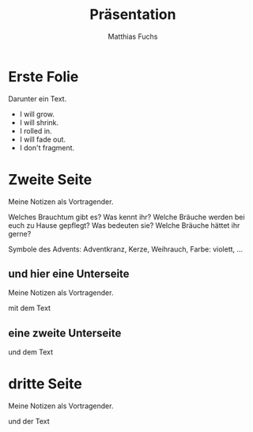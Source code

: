 :REVEAL_PROPERTIES:
#+REVEAL_ROOT: https://cdn.jsdelivr.net/npm/reveal.js
#+REVEAL_REVEAL_JS_VERSION: 4
#+REVEAL_INIT_OPTIONS: transition: 'concave'
#+OPTIONS: num:nil toc:nil
:END:

#+STARTUP: showall
#+STARTUP: logdone
#+STARTUP: lognotedone
#+STARTUP: hidestars

#+TITLE: Präsentation
#+AUTHOR: Matthias Fuchs
#+EMAIL: matthiasfuchs01@gmail.com

* Erste Folie
Darunter ein Text.

 #+ATTR_REVEAL: :frag (appear) 
   - I will grow.
   - I will shrink.
   - I rolled in.
   - I will fade out.
   - I don't fragment.

* Zweite Seite
#+BEGIN_NOTES
Meine Notizen als Vortragender.
#+END_NOTES

Welches Brauchtum gibt es? Was kennt ihr? Welche Bräuche werden bei euch zu Hause gepflegt? Was bedeuten sie? Welche Bräuche hättet ihr gerne? 

Symbole des Advents: Adventkranz, Kerze, Weihrauch, Farbe: violett, ...



** und hier eine Unterseite
#+BEGIN_NOTES
Meine Notizen als Vortragender.
#+END_NOTES

mit dem Text


** eine zweite Unterseite
und dem Text

* dritte Seite
#+BEGIN_NOTES
Meine Notizen als Vortragender.
#+END_NOTES

und der Text


* 
:PROPERTIES:
:reveal_background: images/felsengrab.jpg
:reveal_background_size: 640px
:reveal_background_trans: slide
:END:
